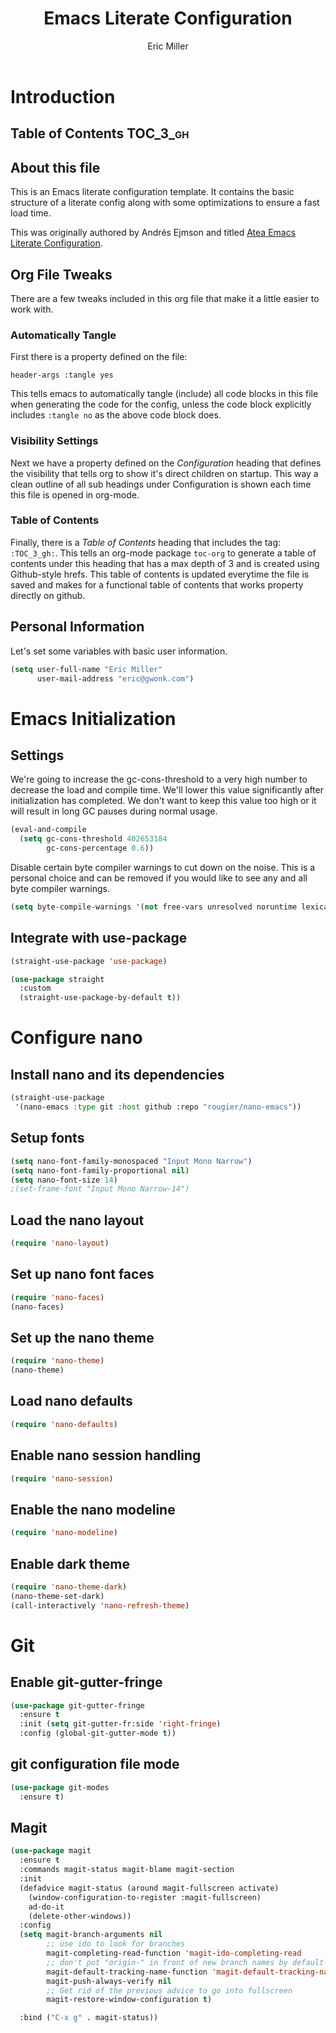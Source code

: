 #+TITLE: Emacs Literate Configuration
#+AUTHOR:  Eric Miller
#+PROPERTY: header-args :tangle yes

* Introduction
:PROPERTIES:
:VISIBILITY: children
:END:

** Table of Contents :TOC_3_gh:

** About this file
This is an Emacs literate configuration template. It contains the basic structure
of a literate config along with some optimizations to ensure a fast load time.

This was originally authored by Andrés Ejmson and titled [[https://github.com/frap/emacs-literate][Atea Emacs
Literate Configuration]].  

** Org File Tweaks
There are a few tweaks included in this org file that make it a little easier to
work with.

*** Automatically Tangle
First there is a property defined on the file:

#+begin_src :tangle no
header-args :tangle yes
#+end_src

This tells emacs to automatically tangle (include) all code blocks in this file when
generating the code for the config, unless the code block explicitly includes
=:tangle no= as the above code block does.

*** Visibility Settings
Next we have a property defined on the [[Configuration][Configuration]] heading that defines the visibility
that tells org to show it's direct children on startup. This way a clean outline of all
sub headings under Configuration is shown each time this file is opened in org-mode.

*** Table of Contents
Finally, there is a [[Table of Contents][Table of Contents]] heading that includes the tag: =:TOC_3_gh:=. This
tells an org-mode package =toc-org= to generate a table of contents under this heading
that has a max depth of 3 and is created using Github-style hrefs. This table of contents
is updated everytime the file is saved and makes for a functional table of contents that
works property directly on github.

** Personal Information
Let's set some variables with basic user information.

#+begin_src emacs-lisp
(setq user-full-name "Eric Miller"
      user-mail-address "eric@gwonk.com")
#+end_src

* Emacs Initialization

** Settings
We're going to increase the gc-cons-threshold to a very high number to decrease the load and compile time.
We'll lower this value significantly after initialization has completed. We don't want to keep this value
too high or it will result in long GC pauses during normal usage.

#+begin_src emacs-lisp
(eval-and-compile
  (setq gc-cons-threshold 402653184
        gc-cons-percentage 0.6))
#+end_src

Disable certain byte compiler warnings to cut down on the noise. This is a personal choice and can be removed
if you would like to see any and all byte compiler warnings.

#+begin_src emacs-lisp
(setq byte-compile-warnings '(not free-vars unresolved noruntime lexical make-local))
#+end_src

** Integrate with use-package

#+begin_src emacs-lisp
  (straight-use-package 'use-package)

  (use-package straight
    :custom
    (straight-use-package-by-default t))
#+end_src

* Configure nano

** Install nano and its dependencies

#+begin_src emacs-lisp
  (straight-use-package
   '(nano-emacs :type git :host github :repo "rougier/nano-emacs"))
#+end_src

** Setup fonts

#+begin_src emacs-lisp
  (setq nano-font-family-monospaced "Input Mono Narrow")
  (setq nano-font-family-proportional nil)
  (setq nano-font-size 14)
  ;(set-frame-font "Input Mono Narrow-14")
#+end_src

** Load the nano layout

#+begin_src emacs-lisp
  (require 'nano-layout)
#+end_src

** Set up nano font faces

#+begin_src emacs-lisp
  (require 'nano-faces)
  (nano-faces)
#+end_src

** Set up the nano theme

#+begin_src emacs-lisp
  (require 'nano-theme)
  (nano-theme)
#+end_src

** Load nano defaults

#+begin_src emacs-lisp
  (require 'nano-defaults)
#+end_src

** Enable nano session handling

#+begin_src emacs-lisp
  (require 'nano-session)
#+end_src

** Enable the nano modeline

#+begin_src emacs-lisp
  (require 'nano-modeline)
#+end_src

** Enable dark theme

#+begin_src emacs-lisp
  (require 'nano-theme-dark)
  (nano-theme-set-dark)
  (call-interactively 'nano-refresh-theme)
#+end_src

* Git

** Enable git-gutter-fringe

#+begin_src emacs-lisp
  (use-package git-gutter-fringe
    :ensure t
    :init (setq git-gutter-fr:side 'right-fringe)
    :config (global-git-gutter-mode t))
#+end_src

** git configuration file mode

#+begin_src emacs-lisp
  (use-package git-modes
    :ensure t)
#+end_src

** Magit

#+begin_src emacs-lisp
  (use-package magit
    :ensure t
    :commands magit-status magit-blame magit-section
    :init
    (defadvice magit-status (around magit-fullscreen activate)
      (window-configuration-to-register :magit-fullscreen)
      ad-do-it
      (delete-other-windows))
    :config
    (setq magit-branch-arguments nil
          ;; use ido to look for branches
          magit-completing-read-function 'magit-ido-completing-read
          ;; don't put "origin-" in front of new branch names by default
          magit-default-tracking-name-function 'magit-default-tracking-name-branch-only
          magit-push-always-verify nil
          ;; Get rid of the previous advice to go into fullscreen
          magit-restore-window-configuration t)
  
    :bind ("C-x g" . magit-status))

#+end_src
